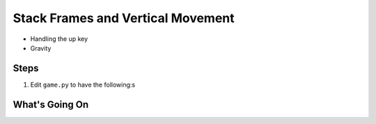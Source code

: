 ==================================
Stack Frames and Vertical Movement
==================================

- Handling the up key

- Gravity

Steps
=====

#. Edit ``game.py`` to have the following:s

   .. literalinclude:: game.py
        :language: python
        :linenos:


What's Going On
===============
